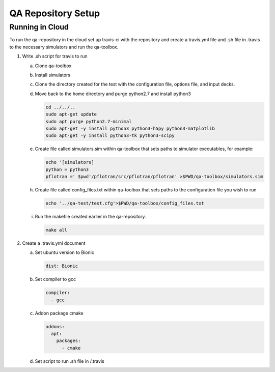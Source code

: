 QA Repository Setup
===================

Running in Cloud
----------------

To run the qa-repository in the cloud set up travis-ci with the repository and create a travis.yml file and .sh file in .travis to the necessary simulators and run the qa-toolbox.

1. Write .sh script for travis to run

   a. Clone qa-toolbox
      
   b. Install simulators

   c. Clone the directory created for the test with the configuration file, options file, and input decks.

   d. Move back to the home directory and purge python2.7 and install python3

      .. code-block:: bash

	cd ../../..
	sudo apt-get update
        sudo apt purge python2.7-minimal
        sudo apt-get -y install python3 python3-h5py python3-matplotlib
        sudo apt-get -y install python3-tk python3-scipy

   e. Create file called simulators.sim within qa-toolbox that sets paths to simulator executables, for example:

      .. code-block:: bash

        echo '[simulators]
	python = python3
	pflotran =' $pwd'/pflotran/src/pflotran/pflotran' >$PWD/qa-toolbox/simulators.sim


   h. Create file called config_files.txt within qa-toolbox that sets paths to the configuration file you wish to run

      .. code-block:: bash

	echo '../qa-test/test.cfg'>$PWD/qa-toolbox/config_files.txt

   i. Run the makefile created earlier in the qa-repository.

      .. code-block:: bash

	make all


2. Create a .travis.yml document

   a. Set ubuntu version to Bionic

      .. code-block::

	 dist: Bionic

   b. Set compiler to gcc

      .. code-block::

	 compiler:
	   - gcc

   c. Addon package cmake

      .. code-block::

	 addons:
	   apt:
	     packages:
	       - cmake

   d. Set script to run .sh file in /.travis
